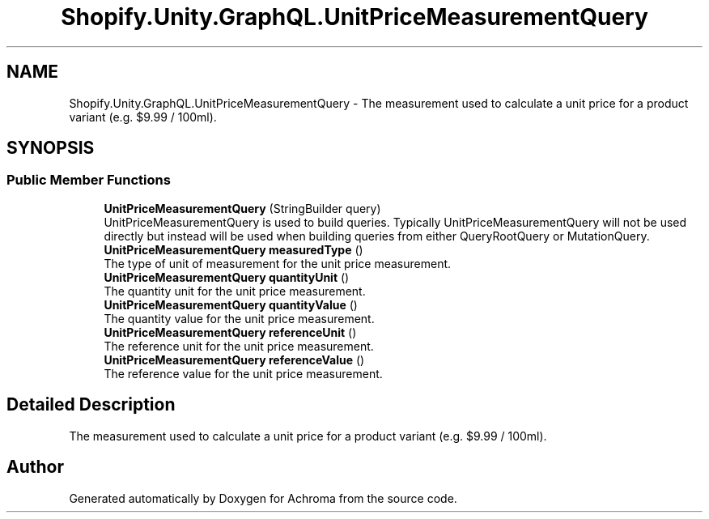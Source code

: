 .TH "Shopify.Unity.GraphQL.UnitPriceMeasurementQuery" 3 "Achroma" \" -*- nroff -*-
.ad l
.nh
.SH NAME
Shopify.Unity.GraphQL.UnitPriceMeasurementQuery \- The measurement used to calculate a unit price for a product variant (e\&.g\&. $9\&.99 / 100ml)\&.  

.SH SYNOPSIS
.br
.PP
.SS "Public Member Functions"

.in +1c
.ti -1c
.RI "\fBUnitPriceMeasurementQuery\fP (StringBuilder query)"
.br
.RI "UnitPriceMeasurementQuery is used to build queries\&. Typically UnitPriceMeasurementQuery will not be used directly but instead will be used when building queries from either QueryRootQuery or MutationQuery\&. "
.ti -1c
.RI "\fBUnitPriceMeasurementQuery\fP \fBmeasuredType\fP ()"
.br
.RI "The type of unit of measurement for the unit price measurement\&. "
.ti -1c
.RI "\fBUnitPriceMeasurementQuery\fP \fBquantityUnit\fP ()"
.br
.RI "The quantity unit for the unit price measurement\&. "
.ti -1c
.RI "\fBUnitPriceMeasurementQuery\fP \fBquantityValue\fP ()"
.br
.RI "The quantity value for the unit price measurement\&. "
.ti -1c
.RI "\fBUnitPriceMeasurementQuery\fP \fBreferenceUnit\fP ()"
.br
.RI "The reference unit for the unit price measurement\&. "
.ti -1c
.RI "\fBUnitPriceMeasurementQuery\fP \fBreferenceValue\fP ()"
.br
.RI "The reference value for the unit price measurement\&. "
.in -1c
.SH "Detailed Description"
.PP 
The measurement used to calculate a unit price for a product variant (e\&.g\&. $9\&.99 / 100ml)\&. 

.SH "Author"
.PP 
Generated automatically by Doxygen for Achroma from the source code\&.

